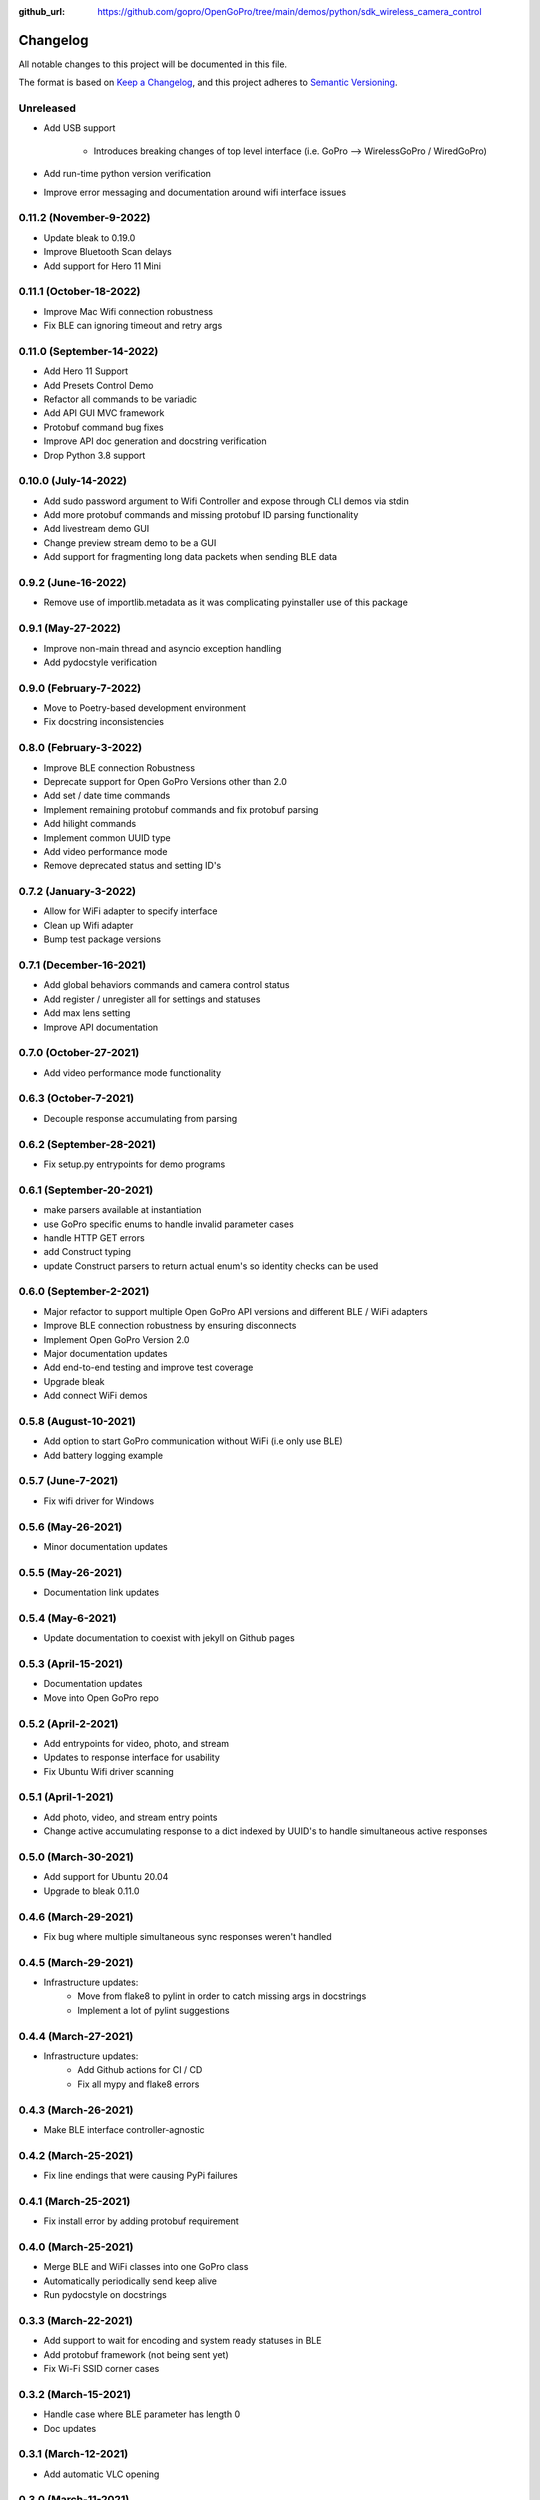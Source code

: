 :github_url: https://github.com/gopro/OpenGoPro/tree/main/demos/python/sdk_wireless_camera_control

=========
Changelog
=========

All notable changes to this project will be documented in this file.

The format is based on `Keep a Changelog <https://keepachangelog.com/en/1.0.0/>`_,
and this project adheres to `Semantic Versioning <https://semver.org/spec/v2.0.0.html>`_.

Unreleased
----------
* Add USB support

    * Introduces breaking changes of top level interface (i.e. GoPro --> WirelessGoPro / WiredGoPro)
* Add run-time python version verification
* Improve error messaging and documentation around wifi interface issues

0.11.2 (November-9-2022)
------------------------
* Update bleak to 0.19.0
* Improve Bluetooth Scan delays
* Add support for Hero 11 Mini

0.11.1 (October-18-2022)
------------------------
* Improve Mac Wifi connection robustness
* Fix BLE can ignoring timeout and retry args

0.11.0 (September-14-2022)
--------------------------
* Add Hero 11 Support
* Add Presets Control Demo
* Refactor all commands to be variadic
* Add API GUI MVC framework
* Protobuf command bug fixes
* Improve API doc generation and docstring verification
* Drop Python 3.8 support

0.10.0 (July-14-2022)
---------------------
* Add sudo password argument to Wifi Controller and expose through CLI demos via stdin
* Add more protobuf commands and missing protobuf ID parsing functionality
* Add livestream demo GUI
* Change preview stream demo to be a GUI
* Add support for fragmenting long data packets when sending BLE data

0.9.2 (June-16-2022)
-----------------------
* Remove use of importlib.metadata as it was complicating pyinstaller use of this package

0.9.1 (May-27-2022)
-----------------------
* Improve non-main thread and asyncio exception handling
* Add pydocstyle verification

0.9.0 (February-7-2022)
-----------------------
* Move to Poetry-based development environment
* Fix docstring inconsistencies

0.8.0 (February-3-2022)
-----------------------
* Improve BLE connection Robustness
* Deprecate support for Open GoPro Versions other than 2.0
* Add set / date time commands
* Implement remaining protobuf commands and fix protobuf parsing
* Add hilight commands
* Implement common UUID type
* Add video performance mode
* Remove deprecated status and setting ID's

0.7.2 (January-3-2022)
----------------------
* Allow for WiFi adapter to specify interface
* Clean up Wifi adapter
* Bump test package versions

0.7.1 (December-16-2021)
-------------------------
* Add global behaviors commands and camera control status
* Add register / unregister all for settings and statuses
* Add max lens setting
* Improve API documentation

0.7.0 (October-27-2021)
-------------------------
* Add video performance mode functionality

0.6.3 (October-7-2021)
-------------------------
* Decouple response accumulating from parsing

0.6.2 (September-28-2021)
-------------------------
* Fix setup.py entrypoints for demo programs

0.6.1 (September-20-2021)
-------------------------

* make parsers available at instantiation
* use GoPro specific enums to handle invalid parameter cases
* handle HTTP GET errors
* add Construct typing
* update Construct parsers to return actual enum's so identity checks can be used

0.6.0 (September-2-2021)
------------------------

* Major refactor to support multiple Open GoPro API versions and different BLE / WiFi adapters
* Improve BLE connection robustness by ensuring disconnects
* Implement Open GoPro Version 2.0
* Major documentation updates
* Add end-to-end testing and improve test coverage
* Upgrade bleak
* Add connect WiFi demos

0.5.8 (August-10-2021)
----------------------

* Add option to start GoPro communication without WiFi (i.e only use BLE)
* Add battery logging example

0.5.7 (June-7-2021)
-------------------

* Fix wifi driver for Windows

0.5.6 (May-26-2021)
-------------------

* Minor documentation updates

0.5.5 (May-26-2021)
-------------------

* Documentation link updates

0.5.4 (May-6-2021)
------------------

* Update documentation to coexist with jekyll on Github pages

0.5.3 (April-15-2021)
---------------------

* Documentation updates
* Move into Open GoPro repo

0.5.2 (April-2-2021)
--------------------

* Add entrypoints for video, photo, and stream
* Updates to response interface for usability
* Fix Ubuntu Wifi driver scanning

0.5.1 (April-1-2021)
--------------------

* Add photo, video, and stream entry points
* Change active accumulating response to a dict indexed by UUID's to handle simultaneous active responses

0.5.0 (March-30-2021)
---------------------

* Add support for Ubuntu 20.04
* Upgrade to bleak 0.11.0

0.4.6 (March-29-2021)
---------------------

* Fix bug where multiple simultaneous sync responses weren't handled

0.4.5 (March-29-2021)
---------------------

* Infrastructure updates:
    - Move from flake8 to pylint in order to catch missing args in docstrings
    - Implement a lot of pylint suggestions

0.4.4 (March-27-2021)
---------------------

* Infrastructure updates:
    - Add Github actions for CI / CD
    - Fix all mypy and flake8 errors

0.4.3 (March-26-2021)
---------------------

* Make BLE interface controller-agnostic

0.4.2 (March-25-2021)
---------------------

* Fix line endings that were causing PyPi failures

0.4.1 (March-25-2021)
---------------------

* Fix install error by adding protobuf requirement

0.4.0 (March-25-2021)
---------------------

* Merge BLE and WiFi classes into one GoPro class
* Automatically periodically send keep alive
* Run pydocstyle on docstrings

0.3.3 (March-22-2021)
---------------------

* Add support to wait for encoding and system ready statuses in BLE
* Add protobuf framework (not being sent yet)
* Fix Wi-Fi SSID corner cases

0.3.2 (March-15-2021)
---------------------

* Handle case where BLE parameter has length 0
* Doc updates

0.3.1 (March-12-2021)
---------------------

* Add automatic VLC opening

0.3.0 (March-11-2021)
---------------------

* Wrote documentation and did some refactoring

0.2.0 (March-10-2021)
---------------------

* first usable Beta package.
* Should work on Windows and Mac

0.1.x (March-10-2021)
---------------------

* open_gopro created. Incremental updates until the package could actually install

